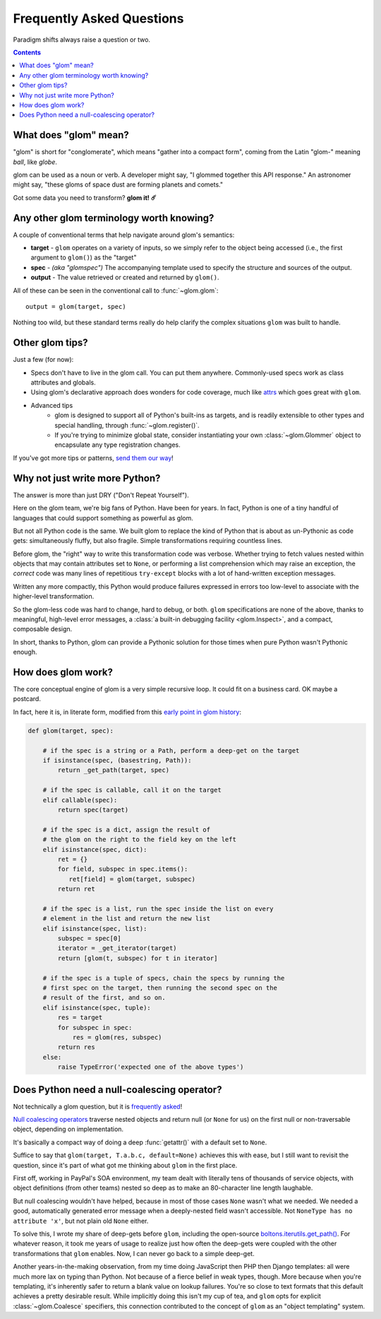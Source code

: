 Frequently Asked Questions
==========================

Paradigm shifts always raise a question or two.

.. contents:: Contents
   :local:

What does "glom" mean?
----------------------

"glom" is short for "conglomerate", which means "gather into a compact
form", coming from the Latin "glom-" meaning *ball*, like *globe*.

glom can be used as a noun or verb. A developer might say, "I glommed
together this API response." An astronomer might say, "these gloms of
space dust are forming planets and comets."

Got some data you need to transform? **glom it! ☄️**

Any other glom terminology worth knowing?
-----------------------------------------

A couple of conventional terms that help navigate around glom's
semantics:

* **target** - ``glom`` operates on a variety of inputs, so we simply
  refer to the object being accessed (i.e., the first argument to
  ``glom()``) as the "target"
* **spec** - *(aka "glomspec")* The accompanying template used to
  specify the structure and sources of the output.
* **output** - The value retrieved or created and returned by
  ``glom()``.

All of these can be seen in the conventional call to :func:`~glom.glom`::

  output = glom(target, spec)

Nothing too wild, but these standard terms really do help clarify the
complex situations ``glom`` was built to handle.

Other glom tips?
----------------

Just a few (for now):

* Specs don't have to live in the glom call. You can put them
  anywhere. Commonly-used specs work as class attributes and globals.
* Using glom's declarative approach does wonders for code coverage,
  much like `attrs`_ which goes great with ``glom``.
* Advanced tips
    * glom is designed to support all of Python's built-ins as targets,
      and is readily extensible to other types and special handling, through
      :func:`~glom.register()`.
    * If you're trying to minimize global state, consider
      instantiating your own :class:`~glom.Glommer` object to
      encapsulate any type registration changes.

If you've got more tips or patterns, `send them our way`_!

.. _attrs: https://github.com/python-attrs/attrs
.. _send them our way: https://github.com/mahmoud/glom/issues

Why not just write more Python?
-------------------------------

The answer is more than just DRY ("Don't Repeat Yourself").

Here on the glom team, we're big fans of Python. Have been for
years. In fact, Python is one of a tiny handful of languages that
could support something as powerful as glom.

But not all Python code is the same. We built glom to replace the kind
of Python that is about as un-Pythonic as code gets: simultaneously
fluffy, but also fragile. Simple transformations requiring countless
lines.

Before glom, the "right" way to write this transformation code was
verbose. Whether trying to fetch values nested within objects that may
contain attributes set to ``None``, or performing a list comprehension
which may raise an exception, the *correct* code was many lines of
repetitious ``try-except`` blocks with a lot of hand-written exception
messages.

Written any more compactly, this Python would produce failures
expressed in errors too low-level to associate with the higher-level
transformation.

So the glom-less code was hard to change, hard to debug, or
both. ``glom`` specifications are none of the above, thanks to
meaningful, high-level error messages, a :class:`a built-in debugging
facility <glom.Inspect>`, and a compact, composable design.

In short, thanks to Python, glom can provide a Pythonic solution for
those times when pure Python wasn't Pythonic enough.


How does glom work?
-------------------

The core conceptual engine of glom is a very simple recursive loop. It
could fit on a business card. OK maybe a postcard.

In fact, here it is, in literate form, modified from this `early point
in glom history`_:

.. code-block:: python

    def glom(target, spec):

        # if the spec is a string or a Path, perform a deep-get on the target
        if isinstance(spec, (basestring, Path)):
            return _get_path(target, spec)

        # if the spec is callable, call it on the target
        elif callable(spec):
            return spec(target)

        # if the spec is a dict, assign the result of
        # the glom on the right to the field key on the left
        elif isinstance(spec, dict):
            ret = {}
            for field, subspec in spec.items():
               ret[field] = glom(target, subspec)
            return ret

        # if the spec is a list, run the spec inside the list on every
        # element in the list and return the new list
        elif isinstance(spec, list):
            subspec = spec[0]
            iterator = _get_iterator(target)
            return [glom(t, subspec) for t in iterator]

        # if the spec is a tuple of specs, chain the specs by running the
        # first spec on the target, then running the second spec on the
        # result of the first, and so on.
        elif isinstance(spec, tuple):
            res = target
            for subspec in spec:
                res = glom(res, subspec)
            return res
        else:
            raise TypeError('expected one of the above types')


.. _early point in glom history: https://github.com/mahmoud/glom/blob/186757b47af3d33901df4bf715874b5f3c781d8f/glom/__init__.py#L74-L91

Does Python need a null-coalescing operator?
--------------------------------------------

Not technically a glom question, but it is frequently_ asked_!

`Null coalescing operators`_ traverse nested objects and return null
(or ``None`` for us) on the first null or non-traversable object,
depending on implementation.

It's basically a compact way of doing a deep :func:`getattr()` with a
default set to ``None``.

Suffice to say that ``glom(target, T.a.b.c, default=None)`` achieves
this with ease, but I still want to revisit the question, since it's
part of what got me thinking about ``glom`` in the first place.

First off, working in PayPal's SOA environment, my team dealt with
literally tens of thousands of service objects, with object
definitions (from other teams) nested so deep as to make an
80-character line length laughable.

But null coalescing wouldn't have helped, because in most of those
cases ``None`` wasn't what we needed. We needed a good, automatically
generated error message when a deeply-nested field wasn't accessible. Not
``NoneType has no attribute 'x'``, but not plain old ``None`` either.

To solve this, I wrote my share of deep-gets before ``glom``,
including the open-source `boltons.iterutils.get_path()`_. For
whatever reason, it took me years of usage to realize just how often
the deep-gets were coupled with the other transformations that
``glom`` enables. Now, I can never go back to a simple deep-get.

Another years-in-the-making observation, from my time doing JavaScript
then PHP then Django templates: all were much more lax on typing than
Python. Not because of a fierce belief in weak types, though. More
because when you're templating, it's inherently safer to return a
blank value on lookup failures. You're so close to text formats that
this default achieves a pretty desirable result. While implicitly
doing this isn't my cup of tea, and ``glom`` opts for explicit
:class:`~glom.Coalesce` specifiers, this connection contributed to the
concept of ``glom`` as an "object templating" system.




.. _frequently: https://mail.python.org/pipermail/python-ideas/2015-September/036289.html
.. _asked: https://mail.python.org/pipermail/python-ideas/2016-November/043517.html
.. _Null coalescing operators: https://en.wikipedia.org/wiki/Null_coalescing_operator
.. _boltons.iterutils.get_path(): http://boltons.readthedocs.io/en/latest/iterutils.html#boltons.iterutils.get_path
